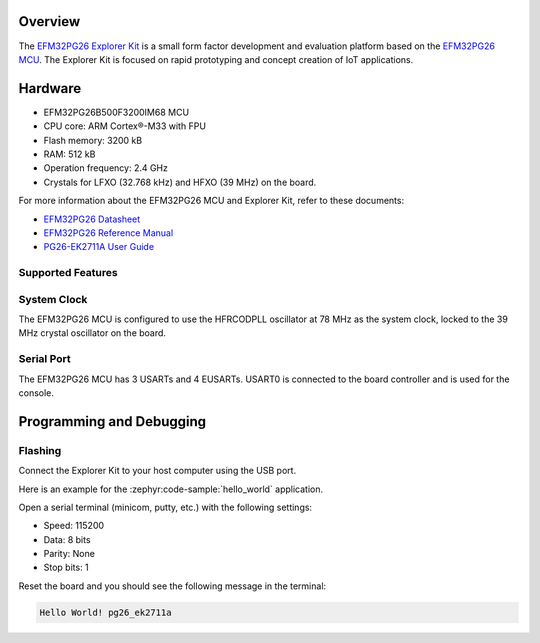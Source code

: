 .. zephyr:board:: pg26_ek2711a

Overview
********

The `EFM32PG26 Explorer Kit`_ is a small form factor development and evaluation platform based on
the `EFM32PG26 MCU`_. The Explorer Kit is focused on rapid prototyping and concept creation of IoT
applications.

.. _EFM32PG26 Explorer Kit:
   https://www.silabs.com/development-tools/mcu/32-bit/efm32pg26-explorer-kit

.. _EFM32PG26 MCU:
   https://www.silabs.com/wireless/zigbee/efr32mg26-series-2-socs

Hardware
********

- EFM32PG26B500F3200IM68 MCU
- CPU core: ARM Cortex®-M33 with FPU
- Flash memory: 3200 kB
- RAM: 512 kB
- Operation frequency: 2.4 GHz
- Crystals for LFXO (32.768 kHz) and HFXO (39 MHz) on the board.

For more information about the EFM32PG26 MCU and Explorer Kit, refer to these documents:

- `EFM32PG26 Datasheet`_
- `EFM32PG26 Reference Manual`_
- `PG26-EK2711A User Guide`_

.. _EFM32PG26 Datasheet:
   https://www.silabs.com/documents/public/data-sheets/efm32pg26-datasheet.pdf

.. _EFM32PG26 Reference Manual:
   https://www.silabs.com/documents/public/reference-manuals/efm32pg26-rm.pdf

.. _PG26-EK2711A User Guide:
   https://www.silabs.com/documents/public/user-guides/ug608-brd2711a-user-guide.pdf

Supported Features
==================

.. zephyr:board-supported-hw::

System Clock
============

The EFM32PG26 MCU is configured to use the HFRCODPLL oscillator at 78 MHz as the system clock,
locked to the 39 MHz crystal oscillator on the board.

Serial Port
===========

The EFM32PG26 MCU has 3 USARTs and 4 EUSARTs.
USART0 is connected to the board controller and is used for the console.

Programming and Debugging
*************************

.. zephyr:board-supported-runners::

Flashing
========

Connect the Explorer Kit to your host computer using the USB port.

Here is an example for the :zephyr:code-sample:`hello_world` application.

.. zephyr-app-commands::
   :zephyr-app: samples/hello_world
   :board: pg26_ek2711a
   :goals: flash

Open a serial terminal (minicom, putty, etc.) with the following settings:

- Speed: 115200
- Data: 8 bits
- Parity: None
- Stop bits: 1

Reset the board and you should see the following message in the terminal:

.. code-block:: console

   Hello World! pg26_ek2711a

